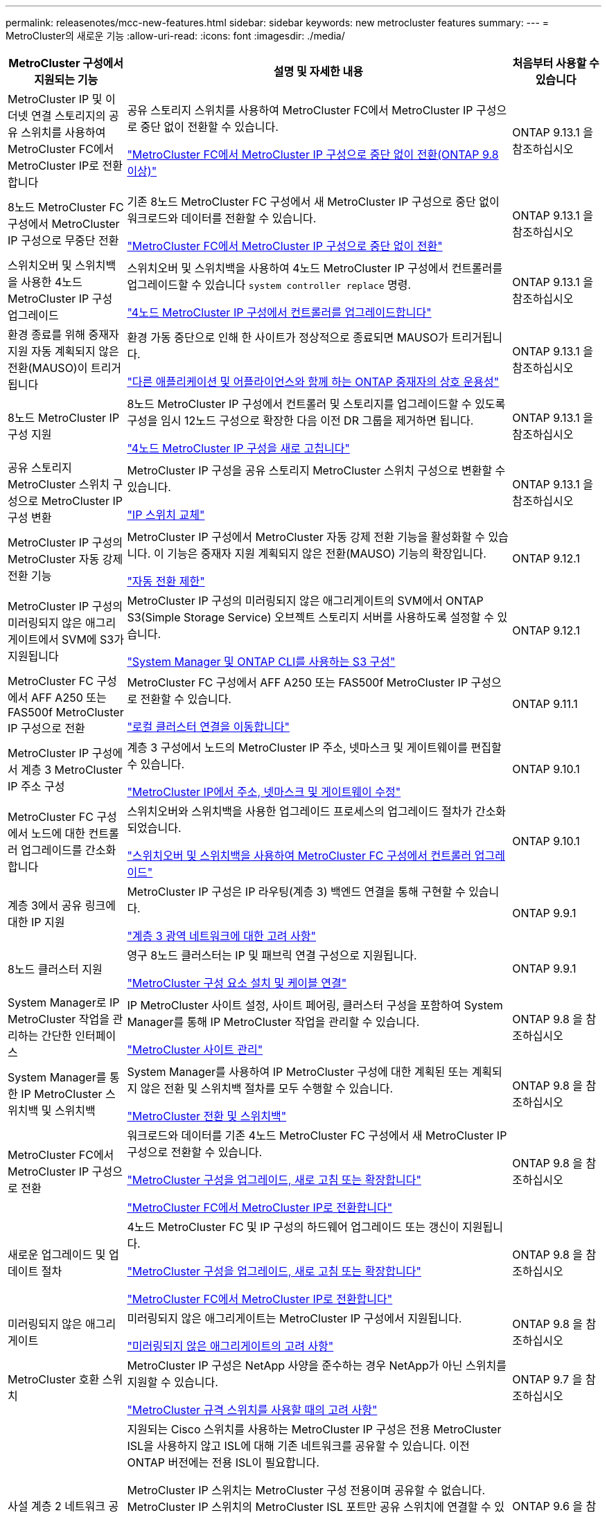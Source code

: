 ---
permalink: releasenotes/mcc-new-features.html 
sidebar: sidebar 
keywords: new metrocluster features 
summary:  
---
= MetroCluster의 새로운 기능
:allow-uri-read: 
:icons: font
:imagesdir: ./media/


[cols="20,65,15"]
|===
| MetroCluster 구성에서 지원되는 기능 | 설명 및 자세한 내용 | 처음부터 사용할 수 있습니다 


 a| 
MetroCluster IP 및 이더넷 연결 스토리지의 공유 스위치를 사용하여 MetroCluster FC에서 MetroCluster IP로 전환합니다
 a| 
공유 스토리지 스위치를 사용하여 MetroCluster FC에서 MetroCluster IP 구성으로 중단 없이 전환할 수 있습니다.

https://docs.netapp.com/us-en/ontap-metrocluster/transition/concept_nondisruptively_transitioning_from_a_four_node_mcc_fc_to_a_mcc_ip_configuration.html["MetroCluster FC에서 MetroCluster IP 구성으로 중단 없이 전환(ONTAP 9.8 이상)"]
 a| 
ONTAP 9.13.1 을 참조하십시오



 a| 
8노드 MetroCluster FC 구성에서 MetroCluster IP 구성으로 무중단 전환
 a| 
기존 8노드 MetroCluster FC 구성에서 새 MetroCluster IP 구성으로 중단 없이 워크로드와 데이터를 전환할 수 있습니다.

https://docs.netapp.com/us-en/ontap-metrocluster/transition/concept_nondisruptively_transitioning_from_a_four_node_mcc_fc_to_a_mcc_ip_configuration.html["MetroCluster FC에서 MetroCluster IP 구성으로 중단 없이 전환"]
 a| 
ONTAP 9.13.1 을 참조하십시오



 a| 
스위치오버 및 스위치백을 사용한 4노드 MetroCluster IP 구성 업그레이드
 a| 
스위치오버 및 스위치백을 사용하여 4노드 MetroCluster IP 구성에서 컨트롤러를 업그레이드할 수 있습니다 `system controller replace` 명령.

https://docs.netapp.com/us-en/ontap-metrocluster/upgrade/task_upgrade_controllers_system_control_commands_in_a_four_node_mcc_ip.html["4노드 MetroCluster IP 구성에서 컨트롤러를 업그레이드합니다"]
 a| 
ONTAP 9.13.1 을 참조하십시오



 a| 
환경 종료를 위해 중재자 지원 자동 계획되지 않은 전환(MAUSO)이 트리거됩니다
 a| 
환경 가동 중단으로 인해 한 사이트가 정상적으로 종료되면 MAUSO가 트리거됩니다.

https://docs.netapp.com/us-en/ontap-metrocluster/install-ip/concept_considerations_mediator.html#interoperability-of-ontap-mediator-with-other-applications-and-appliances["다른 애플리케이션 및 어플라이언스와 함께 하는 ONTAP 중재자의 상호 운용성"]
 a| 
ONTAP 9.13.1 을 참조하십시오



 a| 
8노드 MetroCluster IP 구성 지원
 a| 
8노드 MetroCluster IP 구성에서 컨트롤러 및 스토리지를 업그레이드할 수 있도록 구성을 임시 12노드 구성으로 확장한 다음 이전 DR 그룹을 제거하면 됩니다.

https://docs.netapp.com/us-en/ontap-metrocluster/upgrade/task_refresh_4n_mcc_ip.html["4노드 MetroCluster IP 구성을 새로 고칩니다"]
 a| 
ONTAP 9.13.1 을 참조하십시오



 a| 
공유 스토리지 MetroCluster 스위치 구성으로 MetroCluster IP 구성 변환
 a| 
MetroCluster IP 구성을 공유 스토리지 MetroCluster 스위치 구성으로 변환할 수 있습니다.

https://docs.netapp.com/us-en/ontap-metrocluster/maintain/task_replace_an_ip_switch.html["IP 스위치 교체"]
 a| 
ONTAP 9.13.1 을 참조하십시오



 a| 
MetroCluster IP 구성의 MetroCluster 자동 강제 전환 기능
 a| 
MetroCluster IP 구성에서 MetroCluster 자동 강제 전환 기능을 활성화할 수 있습니다. 이 기능은 중재자 지원 계획되지 않은 전환(MAUSO) 기능의 확장입니다.

https://docs.netapp.com/us-en/ontap-metrocluster/install-ip/concept-risks-limitations-automatic-switchover.html["자동 전환 제한"]
 a| 
ONTAP 9.12.1



 a| 
MetroCluster IP 구성의 미러링되지 않은 애그리게이트에서 SVM에 S3가 지원됩니다
 a| 
MetroCluster IP 구성의 미러링되지 않은 애그리게이트의 SVM에서 ONTAP S3(Simple Storage Service) 오브젝트 스토리지 서버를 사용하도록 설정할 수 있습니다.

https://docs.netapp.com/us-en/ontap/s3-config/index.html#s3-configuration-with-system-manager-and-the-ontap-cli["System Manager 및 ONTAP CLI를 사용하는 S3 구성"]
 a| 
ONTAP 9.12.1



 a| 
MetroCluster FC 구성에서 AFF A250 또는 FAS500f MetroCluster IP 구성으로 전환
 a| 
MetroCluster FC 구성에서 AFF A250 또는 FAS500f MetroCluster IP 구성으로 전환할 수 있습니다.

https://docs.netapp.com/us-en/ontap-metrocluster/transition/task_move_cluster_connections.html#which-connections-to-move["로컬 클러스터 연결을 이동합니다"]
 a| 
ONTAP 9.11.1



 a| 
MetroCluster IP 구성에서 계층 3 MetroCluster IP 주소 구성
 a| 
계층 3 구성에서 노드의 MetroCluster IP 주소, 넷마스크 및 게이트웨이를 편집할 수 있습니다.

https://docs.netapp.com/us-en/ontap-metrocluster/install-ip/task_modify_ip_netmask_gateway_properties.html["MetroCluster IP에서 주소, 넷마스크 및 게이트웨이 수정"]
 a| 
ONTAP 9.10.1



 a| 
MetroCluster FC 구성에서 노드에 대한 컨트롤러 업그레이드를 간소화합니다
 a| 
스위치오버와 스위치백을 사용한 업그레이드 프로세스의 업그레이드 절차가 간소화되었습니다.

https://docs.netapp.com/us-en/ontap-metrocluster/upgrade/task_upgrade_controllers_in_a_four_node_fc_mcc_us_switchover_and_switchback_mcc_fc_4n_cu.html["스위치오버 및 스위치백을 사용하여 MetroCluster FC 구성에서 컨트롤러 업그레이드"]
 a| 
ONTAP 9.10.1



 a| 
계층 3에서 공유 링크에 대한 IP 지원
 a| 
MetroCluster IP 구성은 IP 라우팅(계층 3) 백엔드 연결을 통해 구현할 수 있습니다.

https://docs.netapp.com/us-en/ontap-metrocluster/install-ip/concept_considerations_layer_3.html["계층 3 광역 네트워크에 대한 고려 사항"]
 a| 
ONTAP 9.9.1



 a| 
8노드 클러스터 지원
 a| 
영구 8노드 클러스터는 IP 및 패브릭 연결 구성으로 지원됩니다.

https://docs.netapp.com/us-en/ontap-metrocluster/install-ip/task_install_and_cable_the_mcc_components.html["MetroCluster 구성 요소 설치 및 케이블 연결"]
 a| 
ONTAP 9.9.1



 a| 
System Manager로 IP MetroCluster 작업을 관리하는 간단한 인터페이스
 a| 
IP MetroCluster 사이트 설정, 사이트 페어링, 클러스터 구성을 포함하여 System Manager를 통해 IP MetroCluster 작업을 관리할 수 있습니다.

https://docs.netapp.com/us-en/ontap/concept_metrocluster_manage_nodes.html["MetroCluster 사이트 관리"]
 a| 
ONTAP 9.8 을 참조하십시오



 a| 
System Manager를 통한 IP MetroCluster 스위치백 및 스위치백
 a| 
System Manager를 사용하여 IP MetroCluster 구성에 대한 계획된 또는 계획되지 않은 전환 및 스위치백 절차를 모두 수행할 수 있습니다.

https://docs.netapp.com/us-en/ontap/task_metrocluster_switchover_switchback.html["MetroCluster 전환 및 스위치백"]
 a| 
ONTAP 9.8 을 참조하십시오



 a| 
MetroCluster FC에서 MetroCluster IP 구성으로 전환
 a| 
워크로드와 데이터를 기존 4노드 MetroCluster FC 구성에서 새 MetroCluster IP 구성으로 전환할 수 있습니다.

https://docs.netapp.com/us-en/ontap-metrocluster/upgrade/concept_choosing_an_upgrade_method_mcc.html["MetroCluster 구성을 업그레이드, 새로 고침 또는 확장합니다"]

https://docs.netapp.com/us-en/ontap-metrocluster/transition/concept_choosing_your_transition_procedure_mcc_transition.html["MetroCluster FC에서 MetroCluster IP로 전환합니다"]
 a| 
ONTAP 9.8 을 참조하십시오



 a| 
새로운 업그레이드 및 업데이트 절차
 a| 
4노드 MetroCluster FC 및 IP 구성의 하드웨어 업그레이드 또는 갱신이 지원됩니다.

https://docs.netapp.com/us-en/ontap-metrocluster/upgrade/concept_choosing_an_upgrade_method_mcc.html["MetroCluster 구성을 업그레이드, 새로 고침 또는 확장합니다"]

https://docs.netapp.com/us-en/ontap-metrocluster/transition/concept_choosing_your_transition_procedure_mcc_transition.html["MetroCluster FC에서 MetroCluster IP로 전환합니다"]
 a| 
ONTAP 9.8 을 참조하십시오



 a| 
미러링되지 않은 애그리게이트
 a| 
미러링되지 않은 애그리게이트는 MetroCluster IP 구성에서 지원됩니다.

https://docs.netapp.com/us-en/ontap-metrocluster/install-ip/considerations_unmirrored_aggrs.html["미러링되지 않은 애그리게이트의 고려 사항"]
 a| 
ONTAP 9.8 을 참조하십시오



 a| 
MetroCluster 호환 스위치
 a| 
MetroCluster IP 구성은 NetApp 사양을 준수하는 경우 NetApp가 아닌 스위치를 지원할 수 있습니다.

https://docs.netapp.com/us-en/ontap-metrocluster/install-ip/concept_considerations_mc_compliant_switches.html["MetroCluster 규격 스위치를 사용할 때의 고려 사항"]
 a| 
ONTAP 9.7 을 참조하십시오



 a| 
사설 계층 2 네트워크 공유
 a| 
지원되는 Cisco 스위치를 사용하는 MetroCluster IP 구성은 전용 MetroCluster ISL을 사용하지 않고 ISL에 대해 기존 네트워크를 공유할 수 있습니다. 이전 ONTAP 버전에는 전용 ISL이 필요합니다.

MetroCluster IP 스위치는 MetroCluster 구성 전용이며 공유할 수 없습니다. MetroCluster IP 스위치의 MetroCluster ISL 포트만 공유 스위치에 연결할 수 있습니다.

[CAUTION]
====
공유 네트워크를 사용하는 경우 고객은 공유 네트워크의 MetroCluster 네트워크 요구 사항을 충족해야 합니다.

====
https://docs.netapp.com/us-en/ontap-metrocluster/install-ip/index.html["MetroCluster IP 설치 및 구성"]
 a| 
ONTAP 9.6 을 참조하십시오



 a| 
MetroCluster 전환 및 스위치백
 a| 
한 클러스터 사이트가 다른 클러스터 사이트의 작업을 넘겨받도록 허용할 수 있습니다. 이 기능을 사용하면 재해에 대한 유지 관리 또는 복구를 보다 용이하게 수행할 수 있습니다.

https://docs.netapp.com/us-en/ontap-metrocluster/manage/index.html["MetroCluster 전환 및 스위치백"]
 a| 
ONTAP 9.6 을 참조하십시오

|===